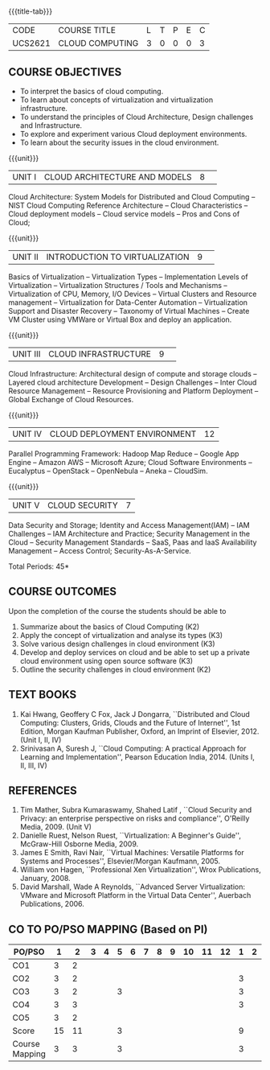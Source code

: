 * 
:properties:
:author: Dr. N. Sujaudeen and Dr. Y. V. Lokeswari 
:date: 29 Mar 2021.
:author: Ms. Y. V. Lokeswari and Dr. J. Suresh
:date: 28 Mar 2019.
:end:

#+startup: showall
{{{title-tab}}}
| CODE    | COURSE TITLE    | L | T | P | E | C |
| UCS2621 | CLOUD COMPUTING | 3 | 0 | 0 | 0 | 3 |

** R2021 CHANGES :noexport:
1. Unit 2 was chnaged covering only Virtualization concepts and included practical application to be developed and deployed in Cloud Platform.
2. Unit 3 was changed to Design Challenges and Inter Cloud Resource Management.
3. This syllabus was not offered under AU-2017 Regulations for UG.
4. Introduces the Deep learning theory to undergraduate students which is recent trend and 
   has its application in different areas.
5. This subject is offered under M.E syllabus with additional unit on Deep learning with Tensorflow. 
   For changes, see the individual units.
6. Five Course outcomes specified and aligned with units.
7. No lab.
8. Anna University Regulation 2017 has this course. The syllabus content across units were modified in Autonomous syllabus which was mentioned at the end of every unit.
9. For changes, see the individual units.
10. Five Course outcomes specified and aligned with units
11. No Lab


** COURSE OBJECTIVES
- To interpret the basics of cloud computing.
- To learn about concepts of virtualization and virtualization infrastructure.
- To understand the principles of Cloud Architecture, Design challenges and Infrastructure.
- To explore and experiment various Cloud deployment environments.
- To learn about the security issues in the cloud environment. 

{{{unit}}}
|UNIT I|CLOUD ARCHITECTURE AND MODELS |8| 
Cloud Architecture: System Models for Distributed and Cloud Computing
-- NIST Cloud Computing Reference Architecture -- Cloud Characteristics -- Cloud deployment models -- Cloud service models -- Pros and Cons of Cloud; 

#+begin_comment
Removed the contents here and added in 3rd Unit
Cloud Infrastructure: Architectural
design of compute and storage clouds -- Layered cloud architecture
Development -- Design Challenges -- Inter Cloud Resource Management --
Resource Provisioning and Platform Deployment.
#+end_comment

#+begin_comment

Basic introduction about cloud computing is removed from Anna
University syllabus, as this technology has been used by many people.
#+end_comment

{{{unit}}}
|UNIT II |INTRODUCTION TO VIRTUALIZATION|9| 
Basics of Virtualization -- Virtualization Types -- Implementation Levels of Virtualization -- Virtualization Structures / Tools and Mechanisms -- Virtualization of CPU, Memory, I/O Devices -- Virtual Clusters and Resource management -- Virtualization for Data-Center Automation -- Virtualization Support and Disaster Recovery -- Taxonomy of Virtual Machines -- Create VM Cluster using VMWare or Virtual Box and deploy an application.

#+begin_comment
Altered the topic to remove repetition and give a flow for the topic.
-- Virtual Machine Basics -- Process Virtual Machines -- System
Virtual Machines -- Hypervisor -- Key Concepts -- Virtualization
structure -- Implementation levels of virtualization -- Virtualization
Types: Full Virtualization -- Para Virtualization -- Hardware
Virtulization.

 Create a Cluster of 2 Virtual Machines using VMWare or Virtual Box on top of Windows (64 Bit) as Host Operating System. Configuration as follows: VM1 : Ubuntu 16.04 LTS Server (64 Bit) -- VM2 :  Ubuntu 16.04 Desktop. (64 Bit) -- 	Do the following. -- 1. Install Java using JDK in VM2 and -- 2. Remotely login from VM1 to VM2 (password-less using SSH) and run a Java program to perform file input and output operations.
#+end_comment

#+begin_comment

SOA, webservices and PUb/Sub systems are removed from AU syllabus as
they are covered in Distributed Systems.
#+end_comment

{{{unit}}}
|UNIT III|CLOUD INFRASTRUCTURE|9| 
Cloud Infrastructure: Architectural design of compute and storage clouds -- Layered cloud architecture Development -- Design Challenges -- Inter Cloud Resource Management -- Resource Provisioning and Platform Deployment -- Global Exchange of Cloud Resources.

#+begin_comment
Rearranged the content to get align with II Unit. Also, removed the redundant topics.
Comprehensive Analysis -- Resource Pool -- Testing Environment --
Virtual Workloads -- Provision of Virtual Machines -- Desktop
Virtualization -- Network Virtualization -- Server and Machine
Virtualization -- Storage Virtualization -- System-level of Operating
Virtualization -- Application Virtualization-- Virtualization of CPU,
Memory and I/O devices -- Virtual clusters and Resource Management --
Virtual Machine Monitors: KVM, Xen, VMWareESXi server.
#+end_comment

#+begin_comment

Virtualization technology is detailed in this unit. The topics of
Unit - III as per AU syllabus is moved to Unit I in Autonomus syllabus.
#+end_comment

{{{unit}}}
|UNIT IV| CLOUD DEPLOYMENT ENVIRONMENT|12|
Parallel Programming Framework: Hadoop Map Reduce -- Google App Engine -- Amazon AWS -- Microsoft Azure; Cloud Software Environments -- Eucalyptus -- OpenStack -- OpenNebula -- Aneka -- CloudSim.

#+begin_comment
No Change.
#+end_comment

#+begin_comment

This unit covers programming models which is present as Unit - V in AU
syllabus.
#+end_comment

{{{unit}}}
| UNIT V | CLOUD SECURITY | 7 |
Data Security and Storage; Identity and Access Management(IAM) -- IAM Challenges -- IAM Architecture and Practice; Security Management in the Cloud -- Security Management Standards -- SaaS, Paas and IaaS Availability Management -- Access Control; Security-As-A-Service.

#+begin_comment

No Change.
#+end_comment

#+begin_comment

This unit covers Cloud Security issues which is present as Unit - IV
in AU syllabus.
#+end_comment

\hfill *Total Periods: 45*

** COURSE OUTCOMES
Upon the completion of the course the students should be able to
1. Summarize about the basics of Cloud Computing (K2)
2. Apply the concept of virtualization and analyse its types (K3)
3. Solve various design challenges in cloud environment (K3)
4. Develop and deploy services on cloud and be able to set up a
   private cloud environment using open source software (K3)
5. Outline the security challenges in cloud environment (K2)

#+begin_comment
6. Analyze the virtualization techniques in teams and deploy an
   application on Virtual Machine following legal governance,
   demonstrate and write report (K4).
#+end_comment

** TEXT BOOKS
1. Kai Hwang, Geoffery C Fox, Jack J Dongarra, ``Distributed and
   Cloud Computing: Clusters, Grids, Clouds and the Future of
   Internet'', 1st Edition, Morgan Kaufman Publisher, Oxford, an Imprint of
   Elsevier, 2012. (Unit I, II, IV)
2. Srinivasan A, Suresh J, ``Cloud Computing: A practical Approach for
   Learning and Implementation'', Pearson Education
   India, 2014. (Units I, II, III, IV)

** REFERENCES
1. Tim Mather, Subra Kumaraswamy, Shahed Latif , ``Cloud Security
   and Privacy: an enterprise perspective on risks and compliance'',
   O'Reilly Media, 2009. (Unit V)
2. Danielle Ruest, Nelson Ruest, ``Virtualization: A Beginner's
   Guide'', McGraw-Hill Osborne Media, 2009.
3. James E Smith, Ravi Nair, ``Virtual Machines: Versatile Platforms
   for Systems and Processes'', Elsevier/Morgan Kaufmann, 2005.
4. William von Hagen, ``Professional Xen Virtualization'', Wrox
   Publications, January, 2008.
5. David Marshall, Wade A Reynolds, ``Advanced Server Virtualization:
   VMware and Microsoft Platform in the Virtual Data Center'',
   Auerbach Publications, 2006.
   
** CO TO PO/PSO MAPPING (Based on PI)
| PO/PSO | 1 | 2 | 3 | 4 | 5 | 6 | 7 | 8 | 9 | 10 | 11 | 12 | 1 | 2 | 3 |
|--------+---+---+---+---+---+---+---+---+---+----+----+----+---+---+---|
| CO1    | 3 | 2 |   |   |   |   |   |   |   |    |    |    |   |   |   |
| CO2    | 3 | 2 |   |   |   |   |   |   |   |    |    |    | 3 |   |   |
| CO3    | 3 | 2 |   |   | 3 |   |   |   |   |    |    |    | 3 |   |   |
| CO4    | 3 | 3 |   |   |   |   |   |   |   |    |    |    | 3 |   |   |
| CO5    | 3 | 2 |   |   |   |   |   |   |   |    |    |    |   |   |   |
|--------+---+---+---+---+---+---+---+---+---+----+----+----+---+---+---|
| Score | 15| 11 |   |   | 3  |   |   |  |    |   |    |    |9 |   |   |
| Course Mapping| 3 | 3 |   |   | 3  |   |   |   |    |    |   |   | 3 |   |  |

